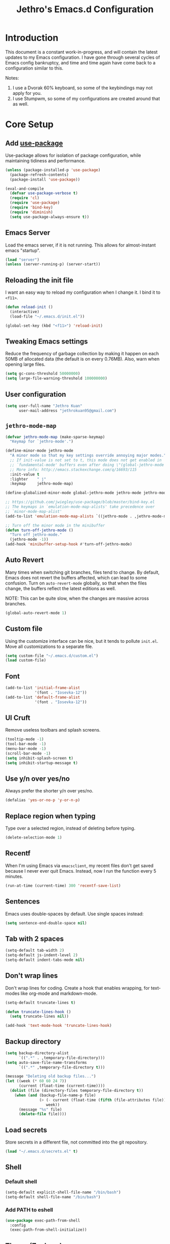 #+TITLE: Jethro's Emacs.d Configuration
* Introduction
This document is a constant work-in-progress, and will contain the
latest updates to my Emacs configuration. I have gone through several
cycles of Emacs config bankruptcy, and time and time again have come
back to a configuration similar to this.

Notes:
1. I use a Dvorak 60% keyboard, so some of the keybindings may not
   apply for you.
2. I use Stumpwm, so some of my configurations are created around that
   as well.

* Core Setup
** Add [[https://github.com/jwiegley/use-package/issues/70][use-package]]
Use-package allows for isolation of package configuration, while
maintaining tidiness and performance.

#+BEGIN_SRC emacs-lisp :tangle yes
(unless (package-installed-p 'use-package)
  (package-refresh-contents)
  (package-install 'use-package))

(eval-and-compile
  (defvar use-package-verbose t) 
  (require 'cl)
  (require 'use-package)
  (require 'bind-key)
  (require 'diminish)
  (setq use-package-always-ensure t))
#+END_SRC
** Emacs Server
Load the emacs server, if it is not running. This allows for
almost-instant emacs "startup".

 #+BEGIN_SRC emacs-lisp :tangle no
   (load "server")
   (unless (server-running-p) (server-start))
 #+END_SRC
** Reloading the init file
I want an easy way to reload my configuration when I change it. I bind
it to =<f11>=.

#+BEGIN_SRC emacs-lisp :tangle yes
  (defun reload-init ()
    (interactive)
    (load-file "~/.emacs.d/init.el"))

  (global-set-key (kbd "<f11>") 'reload-init)
#+END_SRC

** Tweaking Emacs settings
Reduce the frequency of garbage collection by making it happen on each
50MB of allocated data (the default is on every 0.76MB). Also, warn
when opening large files.
#+BEGIN_SRC emacs-lisp :tangle yes
  (setq gc-cons-threshold 50000000)
  (setq large-file-warning-threshold 100000000)
#+END_SRC
** User configuration
   #+begin_src emacs-lisp :tangle yes
(setq user-full-name "Jethro Kuan"
      user-mail-address "jethrokuan95@gmail.com")
   #+end_src
** =jethro-mode-map=
#+BEGIN_SRC emacs-lisp :tangle yes
  (defvar jethro-mode-map (make-sparse-keymap)
    "Keymap for `jethro-mode'.")

  (define-minor-mode jethro-mode
    "A minor mode so that my key settings override annoying major modes."
    ;; If init-value is not set to t, this mode does not get enabled in
    ;; `fundamental-mode' buffers even after doing \"(global-jethro-mode 1)\".
    ;; More info: http://emacs.stackexchange.com/q/16693/115
    :init-value t
    :lighter    " j"
    :keymap     jethro-mode-map)

  (define-globalized-minor-mode global-jethro-mode jethro-mode jethro-mode)

  ;; https://github.com/jwiegley/use-package/blob/master/bind-key.el
  ;; The keymaps in `emulation-mode-map-alists' take precedence over
  ;; `minor-mode-map-alist'
  (add-to-list 'emulation-mode-map-alists `((jethro-mode . ,jethro-mode-map)))

  ;; Turn off the minor mode in the minibuffer
  (defun turn-off-jethro-mode ()
    "Turn off jethro-mode."
    (jethro-mode -1))
  (add-hook 'minibuffer-setup-hook #'turn-off-jethro-mode)

#+END_SRC
** Auto Revert
Many times when switching git branches, files tend to change. By
default, Emacs does not revert the buffers affected, which can lead to
some confusion. Turn on =auto-revert-mode= globally, so that when the
files change, the buffers reflect the latest editions as well.

NOTE: This can be quite slow, when the changes are massive across branches.
#+BEGIN_SRC emacs-lisp :tangle yes
  (global-auto-revert-mode 1)
#+END_SRC

** Custom file
Using the customize interface can be nice, but it tends to pollute
=init.el=. Move all customizations to a separate file.

#+BEGIN_SRC emacs-lisp :tangle yes
  (setq custom-file "~/.emacs.d/custom.el")
  (load custom-file)
#+END_SRC
** Font
#+BEGIN_SRC emacs-lisp :tangle yes
  (add-to-list 'initial-frame-alist
               '(font . "Iosevka-12"))
  (add-to-list 'default-frame-alist
               '(font . "Iosevka-12"))
#+END_SRC

** UI Cruft
Remove useless toolbars and splash screens.

#+begin_src emacs-lisp :tangle yes
  (tooltip-mode -1)
  (tool-bar-mode -1)
  (menu-bar-mode -1)
  (scroll-bar-mode -1)
  (setq inhibit-splash-screen t)
  (setq inhibit-startup-message t)
#+end_src

** Use y/n over yes/no
Always prefer the shorter y/n over yes/no.

#+BEGIN_SRC emacs-lisp :tangle yes
  (defalias 'yes-or-no-p 'y-or-n-p)
#+END_SRC

** Replace region when typing
Type over a selected region, instead of deleting before typing.

#+BEGIN_SRC emacs-lisp :tangle yes
(delete-selection-mode 1)
#+end_src

** Recentf
When I'm using Emacs via =emacsclient=, my recent files don't get
saved because I never ever quit Emacs. Instead, now I run the function
every 5 minutes.

#+BEGIN_SRC emacs-lisp :tangle yes
  (run-at-time (current-time) 300 'recentf-save-list)
#+END_SRC

** Sentences
Emacs uses double-spaces by default. Use single spaces instead:

#+begin_src emacs-lisp :tangle yes
(setq sentence-end-double-space nil)
#+end_src

** Tab with 2 spaces
#+begin_src emacs-lisp :tangle yes
  (setq-default tab-width 2)
  (setq-default js-indent-level 2)
  (setq-default indent-tabs-mode nil)
#+end_src

** Don't wrap lines
Don't wrap lines for coding. Create a hook that enables wrapping, for
text-modes like org-mode and markdown-mode.

#+begin_src emacs-lisp :tangle yes
  (setq-default truncate-lines t)

  (defun truncate-lines-hook ()
    (setq truncate-lines nil))

  (add-hook 'text-mode-hook 'truncate-lines-hook)
#+end_src

** Backup directory
#+begin_src emacs-lisp :tangle yes
  (setq backup-directory-alist
        `((".*" . ,temporary-file-directory)))
  (setq auto-save-file-name-transforms
        `((".*" ,temporary-file-directory t)))
#+end_src

#+begin_src emacs-lisp :tangle no
(message "Deleting old backup files...")
(let ((week (* 60 60 24 7))
      (current (float-time (current-time))))
  (dolist (file (directory-files temporary-file-directory t))
    (when (and (backup-file-name-p file)
               (> (- current (float-time (fifth (file-attributes file))))
                  week))
      (message "%s" file)
      (delete-file file))))
#+end_src
** Load secrets
Store secrets in a different file, not committed into the git
repository.

#+begin_src emacs-lisp :tangle yes
(load "~/.emacs.d/secrets.el" t)
#+end_src
** Shell
*** Default shell
#+begin_src emacs-lisp :tangle yes
  (setq-default explicit-shell-file-name "/bin/bash")
  (setq-default shell-file-name "/bin/bash")
#+end_src
*** Add PATH to eshell
#+begin_src emacs-lisp :tangle yes
   (use-package exec-path-from-shell 
     :config
     (exec-path-from-shell-initialize))
#+end_src
** Theme (Zenburn)
#+BEGIN_SRC emacs-lisp :tangle yes
  (use-package zenburn-theme
      :init
      (load-theme 'zenburn t))
#+END_SRC
** Keybindings
*** Nuke all buffers with =C-c !=
#+begin_src emacs-lisp :tangle yes
  (defun jethro/nuke-all-buffers ()
    (interactive)
    (mapcar 'kill-buffer (buffer-list))
    (delete-other-windows))

  (bind-key "C-c !" 'jethro/nuke-all-buffers jethro-mode-map)
#+end_src
*** eshell with =C-x m=
#+begin_src emacs-lisp :tangle yes
  (bind-key "C-x m" 'eshell jethro-mode-map)
#+end_src
*** compile with =<f9>=
#+begin_src emacs-lisp :tangle yes
  (defun jethro/compile () 
    (interactive)
    (setq-local compilation-read-command nil)
    (call-interactively 'compile))

  (bind-key "<f9>" 'jethro/compile jethro-mode-map)
#+end_src
** Hydra
#+begin_src emacs-lisp :tangle yes
  (use-package hydra)
#+end_src
** Ivy
I've recently switched over from =helm= to =ivy=. Ivy is simpler, and
easier to extend.
*** flx
Flx is required for fuzzy-matching.
#+begin_src emacs-lisp :tangle yes
  (use-package flx)
#+end_src
*** Fuzzy Isearch
#+BEGIN_SRC emacs-lisp :tangle yes
  (use-package flx-isearch
    :bind (:map jethro-mode-map
                ("C-M-s" . flx-isearch-forward)
                ("C-M-r" . flx-isearch-backward)))
#+END_SRC
*** Counsel
Counsel contains ivy enhancements for commonly-used functions.
#+begin_src emacs-lisp :tangle yes
  (use-package counsel
    :diminish ivy-mode
    :bind
    (:map jethro-mode-map
          ("C-c C-r" . ivy-resume)
          ("M-a" . counsel-M-x)
          ("C-c i" . counsel-imenu)
          ("C-x C-f" . counsel-find-file)
          ("C-x j" . counsel-dired-jump)
          ("C-x l" . counsel-locate)
          ("C-c j" . counsel-git)
          ("C-c s" . counsel-projectile-rg)
          ("C-c f" . counsel-recentf)
          ("M-y" . counsel-yank-pop))
    :bind ((:map help-map
                 ("f" . counsel-describe-function)
                 ("v" . counsel-describe-variable)
                 ("l" . counsel-info-lookup-symbol))
           (:map ivy-minibuffer-map
                 ("C-d" . ivy-dired)
                 ("C-o" . ivy-occur))
           (:map read-expression-map
                 ("C-r" . counsel-expression-history))
           (:map ivy-minibuffer-map
                 ("<return>" . ivy-alt-done)
                 ("M-<return>" . ivy-immediate-done)))
    :init
    (add-hook 'after-init-hook (lambda () (ivy-mode 1)))
    :config
    (defun ivy-dired ()
      (interactive)
      (if ivy--directory
          (ivy-quit-and-run
           (dired ivy--directory)
           (when (re-search-forward
                  (regexp-quote
                   (substring ivy--current 0 -1)) nil t)
             (goto-char (match-beginning 0))))
        (user-error
         "Not completing files currently"))) 
    (setq counsel-find-file-at-point t)
    (setq ivy-use-virtual-buffers t)
    (setq ivy-display-style 'fancy)
    (setq ivy-initial-inputs-alist nil)
    (setq ivy-re-builders-alist
          '((ivy-switch-buffer . ivy--regex-plus)
            (swiper . ivy--regex-plus)
            (t . ivy--regex-fuzzy))) 
    (ivy-set-actions
     t
     '(("I" insert "insert"))))
   #+end_src
* Visual Enhancements
** Whitespace-mode
#+begin_src emacs-lisp :tangle yes
  (require 'whitespace)
  (setq whitespace-line-column 80) ;; limit line length
  (setq whitespace-style '(face lines-tail))

  (add-hook 'prog-mode-hook 'whitespace-mode)
#+end_src
** Page-break-lines
#+begin_src emacs-lisp :tangle yes
(use-package page-break-lines)
#+end_src
** Smart-mode-line
#+begin_src emacs-lisp :tangle yes
  (use-package smart-mode-line
    :init
    (add-hook 'after-init-hook 'sml/setup)
    :config 
    (setq sml/theme 'respectful)
    (setq sml/name-width 30)
    (setq sml/shorten-directory t)
    (setq sml/shorten-modes t)
    (setq sml/mode-width 'full)
    (setq sml/replacer-regexp-list
                   '(("^~/.org/" ":O:")
                     ("^~/\\.emacs\\.d/" ":ED")))
    (setq rm-blacklist
                   (format "^ \\(%s\\)$"
                           (mapconcat #'identity
                                      '("FlyC.*"
                                        "Projectile.*"
                                        "GitGutter"
                                        "ivy"
                                        "company"
                                        ""
                                        "doom"
                                        ","
                                        "ElDoc")
                                      "\\|"))))
#+end_src
*** Showing time
#+begin_src emacs-lisp :tangle yes
  (display-time-mode 1)
  (eval-after-load "display-time-mode"
    (setq display-time-24hr-format t))
#+end_src
** Zooming
   #+begin_src emacs-lisp :tangle yes
     (defhydra jethro/hydra-zoom ()
       "zoom"
       ("i" text-scale-increase "in")
       ("o" text-scale-decrease "out"))

     (bind-key "C-c h z" 'jethro/hydra-zoom/body jethro-mode-map)
   #+end_src
** beacon
Beacon makes sure you don't lose track of your cursor when jumping around a buffer.

#+begin_src emacs-lisp :tangle yes
  (use-package beacon
    :diminish beacon-mode
    :init
    (add-hook 'after-init-hook 'beacon-mode)
    :config 
    (setq beacon-push-mark 10))
#+end_src
** Show Matching parenthesis
Always show matching parenthesis.
#+begin_src emacs-lisp :tangle yes
(show-paren-mode 1)
(setq show-paren-delay 0)
#+end_src
** golden-ratio
Give the working window more screen estate.

#+begin_src emacs-lisp :tangle yes
  (use-package golden-ratio
    :diminish golden-ratio-mode
    :init
    (add-hook 'after-init-hook 'golden-ratio-mode))
#+end_src
** volatile-highlights
Highlights recently copied/pasted text.
#+begin_src emacs-lisp :tangle yes
     (use-package volatile-highlights
       :diminish volatile-highlights-mode
       :init
       (add-hook 'after-init-hook 'volatile-highlights-mode))
#+end_src
** add-log
#+BEGIN_SRC emacs-lisp :tangle yes
  (use-package add-log
    :commands (jethro/add-change-log-entry-other-window-and-return)
    :config
    (progn
      (defun jethro/add-change-log-entry-other-window-and-return ()
        "Call `add-change-log-entry-other-window' and return to the previous window."
        (interactive)
        (add-change-log-entry-other-window)
        (select-window (previous-window)))))
#+END_SRC
** diff-hl
#+BEGIN_SRC emacs-lisp :tangle yes
  (use-package diff-hl
    :bind (:map jethro-mode-map 
                ("C-c h v" . jethro/hydra-diff-hl/body))
    :init 
    (defconst jethro/diff-hl-mode-hooks '(emacs-lisp-mode-hook
                                          conf-space-mode-hook ;.tmux.conf
                                          markdown-mode-hook
                                          css-mode-hook
                                          web-mode-hook
                                          sh-mode-hook
                                          python-mode-hook
                                          yaml-mode-hook ;tmuxp yaml configs
                                          c-mode-hook)
      "List of hooks of major modes in which diff-hl-mode should be enabled.")

    (dolist (hook jethro/diff-hl-mode-hooks)
      (add-hook hook #'diff-hl-mode))

    (defhydra jethro/hydra-diff-hl (:color red)
      "diff-hl"
      ("=" diff-hl-diff-goto-hunk "goto hunk")
      ("<RET>" diff-hl-diff-goto-hunk "goto hunk")
      ("u" diff-hl-revert-hunk "revert hunk")
      ("[" diff-hl-previous-hunk "prev hunk")
      ("p" diff-hl-previous-hunk "prev hunk")
      ("]" diff-hl-next-hunk "next hunk")
      ("n" diff-hl-next-hunk "next hunk")
      ("a" jethro/add-change-log-entry-other-window-and-return "add change log entry")
      ("q" nil "cancel"))

    (add-hook 'dired-mode-hook #'diff-hl-dired-mode))
#+END_SRC
* Moving Around
** guru-mode
#+BEGIN_SRC emacs-lisp :tangle yes
  (use-package guru-mode
    :diminish guru-mode
    :init
    (add-hook 'after-init-hook 'guru-global-mode))
#+END_SRC
** keychord
#+BEGIN_SRC emacs-lisp :tangle yes
  (defun switch-to-previous-buffer ()
    (interactive)
    (switch-to-buffer (other-buffer (current-buffer) 1)))

  (use-package key-chord
    :diminish key-chord-mode
    :config
    (key-chord-mode 1)
    (key-chord-define-global ";q" 'avy-goto-char-timer)
    (key-chord-define-global "jk" 'other-window)
    (key-chord-define-global "qj" 'switch-to-previous-buffer)
    (key-chord-define-global "zv" 'ibuffer))
#+END_SRC
** Crux
#+begin_src emacs-lisp :tangle yes
  (use-package crux 
    :bind (:map jethro-mode-map
                ("C-c o" . crux-open-with)
                ("C-c n" . crux-cleanup-buffer-or-region)
                ("C-c D" . crux-delete-file-and-buffer)
                ("C-a" . crux-move-beginning-of-line)
                ("M-o" . crux-smart-open-line)
                ("C-c r" . crux-rename-file-and-buffer)
                ("M-d" . crux-duplicate-current-line-or-region)
                ("M-D" . crux-duplicate-and-comment-current-line-or-region)
                ("s-o" . crux-smart-open-line-above)))

#+end_src
** Anzu
#+BEGIN_SRC emacs-lisp :tangle yes
  (use-package anzu
    :diminish anzu-mode
    :init
    (add-hook 'after-init-hook 'global-anzu-mode)
    :config
    (define-key isearch-mode-map [remap isearch-query-replace]  #'anzu-isearch-query-replace)
    (define-key isearch-mode-map [remap isearch-query-replace-regexp] #'anzu-isearch-query-replace-regexp))
#+END_SRC
** avy
Use avy to move between visible text.
#+begin_src emacs-lisp :tangle yes
  (use-package avy
    :bind
    (:map jethro-mode-map
          ("C-'" . avy-goto-char)
          ("C-," . avy-goto-char-2))
    :config
    (setq avy-keys '(?h ?t ?n ?s)))
#+end_src
** dumb-jump
Use it to jump to function definitions. Requires no external depedencies.
#+begin_src emacs-lisp :tangle no
  (use-package dumb-jump
    :diminish dumb-jump-mode
    :bind (:map jethro-mode-map
                ("C-M-g" . dumb-jump-go)
                ("C-M-p" . dumb-jump-back)
                ("C-M-q" . dumb-jump-quick-look)))
#+end_src
** Window switching
#+begin_src emacs-lisp :tangle yes
  (use-package windmove 
    :config
    ;; use command key on Mac
    (windmove-default-keybindings 'super)
    ;; wrap around at edges
    (setq windmove-wrap-around t))
#+end_src
** ace-window (disabled)
   Ace-window makes it easier to move between windows.
   #+begin_src emacs-lisp :tangle no
  (use-package ace-window
    :bind ("M-'" . ace-window)
    :config
    (setq aw-keys '(?h ?t ?n ?s)))
   #+end_src
** dired
*** Requiring =dired=
#+BEGIN_SRC emacs-lisp :tangle yes
  (require 'dired)
#+END_SRC
*** Dired for Mac OSX
#+BEGIN_SRC emacs-lisp :tangle yes
  (let ((gls "/usr/local/bin/gls"))
    (if (file-exists-p gls) (setq insert-directory-program gls)))
#+END_SRC
*** trash files instead of deleting them
    #+BEGIN_SRC emacs-lisp :tangle yes
  (setq delete-by-moving-to-trash t)
    #+END_SRC
*** find-dired
    #+BEGIN_SRC emacs-lisp :tangle yes
  (require 'find-dired)
  (setq find-ls-option '("-print0 | xargs -0 ls -ld" . "-ld"))
    #+END_SRC
*** Hide details
    Hide details and only show file and folder names.
    #+begin_src emacs-lisp :tangle no
  (defun jethro/dired-mode-setup-hook ()
    "hook for dired-mode"
    (dired-hide-details-mode 1))

  (add-hook 'dired-mode-hook 'jethro/dired-mode-setup-hook)
    #+end_src
*** Sort directories first
    #+begin_src emacs-lisp :tangle yes
(setq dired-listing-switches "-aBhl  --group-directories-first")
    #+end_src
*** Recursive Copying and Deleting
    #+begin_src emacs-lisp :tangle yes
  (setq dired-recursive-copies (quote always))
  (setq dired-recursive-deletes (quote top))
    #+end_src
*** dired-jump from file
    #+begin_src emacs-lisp :tangle yes
  (require 'dired-x)
    #+end_src
*** allow editing of permissions
    #+BEGIN_SRC emacs-lisp :tangle yes
      (use-package wdired
        :config
        (setq wdired-allow-to-change-permissions t))
    #+END_SRC
*** dired-k
    #+BEGIN_SRC emacs-lisp :tangle yes
  (use-package dired-k
    :config
    (define-key dired-mode-map (kbd "K") 'dired-k)
    (setq dired-k-style 'git))
    #+END_SRC
*** dired-narrow
    #+BEGIN_SRC emacs-lisp :tangle yes
  (use-package dired-narrow
    :bind (:map dired-mode-map
                ("N" . dired-narrow-fuzzy)))
    #+END_SRC
*** dired-ranger
    #+BEGIN_SRC emacs-lisp :tangle yes
  (use-package dired-ranger
    :bind (:map dired-mode-map
                ("C" . dired-ranger-copy)
                ("P" . dired-ranger-paste)
                ("M" . dired-ranger-move)))
    #+END_SRC
** hydra window movements
#+BEGIN_SRC emacs-lisp :tangle yes
  (defhydra jethro/window-movement ()
    ("h" windmove-left)
    ("s" windmove-right)
    ("t" windmove-down)
    ("n" windmove-up)
    ("y" other-window "other") 
    ("f" find-file "file")
    ("F" find-file-other-window "other file")
    ("v" (progn (split-window-right) (windmove-right)))
    ("o" delete-other-windows :color blue)
    ("d" delete-window "delete")
    ("q" nil))

  (key-chord-define-global "-s" 'jethro/window-movement/body)
#+END_SRC
** ibuffer
#+BEGIN_SRC emacs-lisp :tangle yes
  (use-package ibuffer
    :bind (:map jethro-mode-map
                ([remap list-buffers] . ibuffer))
    :config 
    (setq ibuffer-default-sorting-mode 'major-mode)
    (setq ibuffer-expert t)
    (use-package ibuffer-projectile
      :config
      (progn
        (defun jethro/ibuffer-customization ()
          "My customization for `ibuffer'."
          ;; ibuffer-projectile setup
          (ibuffer-projectile-set-filter-groups)
          (unless (eq ibuffer-sorting-mode 'alphabetic)
            (ibuffer-do-sort-by-alphabetic) ; first do alphabetic sort
            (ibuffer-do-sort-by-major-mode))))) ; then do major-mode sort

    ;; ibuffer-projectile setup
    (add-hook 'ibuffer-hook #'jethro/ibuffer-customization))
#+END_SRC
** shackle
#+BEGIN_SRC emacs-lisp :tangle yes
  (use-package shackle
    :diminish shackle-mode
    :if (not (bound-and-true-p disable-pkg-shackle))
    :config
    (shackle-mode 1) 
    (setq shackle-rules 
          '((compilation-mode :select nil)
            ("*undo-tree*" :size 0.25 :align right)
            ("*eshell*" :select t :size 0.3 :align t)
            ("*Shell Command Output*" :select nil)
            ("\\*Async Shell.*\\*" :regexp t :ignore t)
            (occur-mode :select nil :align t)
            ("*Help*" :select t :inhibit-window-quit t :other t)
            ("*Completions*" :size 0.3 :align t)
            ("*Messages*" :select nil :inhibit-window-quit t :other t)
            ("\\*[Wo]*Man.*\\*" :regexp t :select t :inhibit-window-quit t :other t) 
            ("*Calendar*" :select t :size 0.3 :align below)
            ("*info*" :select t :inhibit-window-quit t :same t)
            (magit-status-mode :select t :inhibit-window-quit t :same t)
            (magit-log-mode :select t :inhibit-window-quit t :same t))))
#+END_SRC
** go to matching parentheses
#+BEGIN_SRC emacs-lisp :tangle yes
  (defun goto-match-paren (arg)
    "Go to the matching parenthesis if on parenthesis, otherwise insert %.
  vi style of % jumping to matching brace."
    (interactive "p")
    (cond ((looking-at "\\s\(") (forward-list 1) (backward-char 1))
          ((looking-at "\\s\)") (forward-char 1) (backward-list 1))
          (t (self-insert-command (or arg 1)))))

  (bind-key "C-%" 'goto-match-paren jethro-mode-map)
#+END_SRC
* Editing Text
** easy-kill
#+BEGIN_SRC emacs-lisp :tangle yes
  (use-package easy-kill
    :config
    (global-set-key [remap kill-ring-save] 'easy-kill))
#+END_SRC
** visual-regexp
#+begin_src emacs-lisp :tangle yes
  (use-package visual-regexp
    :bind (:map jethro-mode-map
                ("C-M-%" . vr/query-replace)
                ("C-c m" . vr/mc-mark)))
#+end_src
** Align Regexp
#+BEGIN_SRC emacs-lisp :tangle yes
  (defun jethro/align-repeat (start end regexp &optional justify-right after)
    "Repeat alignment with respect to the given regular expression.
  If JUSTIFY-RIGHT is non nil justify to the right instead of the
  left. If AFTER is non-nil, add whitespace to the left instead of
  the right."
    (interactive "r\nsAlign regexp: ")
    (let* ((ws-regexp (if (string-empty-p regexp)
                          "\\(\\s-+\\)"
                        "\\(\\s-*\\)"))
           (complete-regexp (if after
                                (concat regexp ws-regexp)
                              (concat ws-regexp regexp)))
           (group (if justify-right -1 1)))
      (message "%S" complete-regexp)
      (align-regexp start end complete-regexp group 1 t)))

  ;; Modified answer from http://emacs.stackexchange.com/questions/47/align-vertical-columns-of-numbers-on-the-decimal-point
  (defun jethro/align-repeat-decimal (start end)
    "Align a table of numbers on decimal points and dollar signs (both optional)"
    (interactive "r")
    (require 'align)
    (align-region start end nil
                  '((nil (regexp . "\\([\t ]*\\)\\$?\\([\t ]+[0-9]+\\)\\.?")
                         (repeat . t)
                         (group 1 2)
                         (spacing 1 1)
                         (justify nil t)))
                  nil))

  (defmacro jethro/create-align-repeat-x (name regexp &optional justify-right default-after)
    (let ((new-func (intern (concat "jethro/align-repeat-" name))))
      `(defun ,new-func (start end switch)
         (interactive "r\nP")
         (let ((after (not (eq (if switch t nil) (if ,default-after t nil)))))
           (jethro/align-repeat start end ,regexp ,justify-right after)))))

  (jethro/create-align-repeat-x "comma" "," nil t)
  (jethro/create-align-repeat-x "semicolon" ";" nil t)
  (jethro/create-align-repeat-x "colon" ":" nil t)
  (jethro/create-align-repeat-x "equal" "=")
  (jethro/create-align-repeat-x "math-oper" "[+\\-*/]")
  (jethro/create-align-repeat-x "ampersand" "&")
  (jethro/create-align-repeat-x "bar" "|")
  (jethro/create-align-repeat-x "left-paren" "(")
  (jethro/create-align-repeat-x "right-paren" ")" t)
  (jethro/create-align-repeat-x "backslash" "\\\\")

  (defvar align-regexp-map nil "keymap for `align-regexp'")

  (setq align-regexp-map (make-sparse-keymap))
  (define-key align-regexp-map (kbd "&") 'jethro/align-repeat-ampersand)
  (define-key align-regexp-map (kbd "(") 'jethro/align-repeat-left-paren)
  (define-key align-regexp-map (kbd ")") 'jethro/align-repeat-right-paren)
  (define-key align-regexp-map (kbd ",") 'jethro/align-repeat-comma)
  (define-key align-regexp-map (kbd ".") 'jethro/align-repeat-decimal)
  (define-key align-regexp-map (kbd ":") 'jethro/align-repeat-colon)
  (define-key align-regexp-map (kbd ";") 'jethro/align-repeat-semicolon)
  (define-key align-regexp-map (kbd "=") 'jethro/align-repeat-equal)
  (define-key align-regexp-map (kbd "\\") 'jethro/align-repeat-backslash)
  (define-key align-regexp-map (kbd "a") 'align)
  (define-key align-regexp-map (kbd "c") 'align-current)
  (define-key align-regexp-map (kbd "m") 'jethro/align-repeat-math-oper)
  (define-key align-regexp-map (kbd "r") 'jethro/align-repeat)
  (define-key align-regexp-map (kbd "|") 'jethro/align-repeat-bar)

  (bind-key "C-x a" 'align-regexp-map jethro-mode-map)
#+END_SRC
** Fancy Narrow
#+BEGIN_SRC emacs-lisp :tangle yes
  (use-package fancy-narrow
    :init
    (add-hook 'after-init-hook 'fancy-narrow-mode))
#+END_SRC
** aggressive-indent
   Keep your text indented at all times. Remember to turn this off for indentation-dependent languages like Python and Haml.
   #+begin_src emacs-lisp :tangle yes
(use-package aggressive-indent
  :diminish aggressive-indent-mode
  :config (add-hook 'prog-mode-hook 'aggressive-indent-mode))
   #+end_src
** multiple-cursors
   A port of Sublime Text's multiple-cursors functionality.
   #+begin_src emacs-lisp :tangle yes
     (use-package multiple-cursors
       :bind (:map jethro-mode-map
                   ("C-M-c" . mc/edit-lines)
                   ("C->" . mc/mark-next-like-this)
                   ("C-<" . mc/mark-previous-like-this)
                   ("C-c C-<" . mc/mark-all-like-this)))
   #+end_src
** expand-region
   Use this often, and in combination with multiple-cursors.
   #+begin_src emacs-lisp :tangle yes
     (use-package expand-region
       :bind (:map jethro-mode-map
                   ("C-=" . er/expand-region)))
   #+end_src
** iedit
   #+BEGIN_SRC emacs-lisp :tangle yes
(use-package iedit)
   #+END_SRC
** smartparens
   #+begin_src emacs-lisp :tangle yes
     (use-package smartparens
       :bind
       (:map smartparens-mode-map
             ("C-M-f" . sp-forward-sexp)
             ("C-M-b" . sp-backward-sexp)
             ("C-M-u" . sp-backward-up-sexp)
             ("C-M-d" . sp-down-sexp)
             ("C-M-p" . sp-backward-down-sexp)
             ("C-M-n" . sp-up-sexp)
             ("M-s" . sp-splice-sexp)
             ("M-<up>" . sp-splice-sexp-killing-backward)
             ("M-<down>" . sp-splice-sexp-killing-forward)
             ("M-r" . sp-splice-sexp-killing-around)
             ("C-)" . sp-forward-slurp-sexp)
             ("C-<right>" . sp-forward-slurp-sexp)
             ("C-}" . sp-forward-barf-sexp)
             ("C-<left>" . sp-forward-barf-sexp)
             ("C-(" . sp-backward-slurp-sexp)
             ("C-M-<left>" . sp-backward-slurp-sexp)
             ("C-{" . sp-backward-barf-sexp)
             ("C-M-<right>" . sp-backward-barf-sexp)
             ("M-S" . sp-split-sexp))
       :init
       (add-hook 'lisp-mode-hook 'turn-on-smartparens-strict-mode)
       (add-hook 'emacs-lisp-mode-hook 'turn-on-smartparens-strict-mode)
       (add-hook 'clojure-mode-hook 'turn-on-smartparens-strict-mode)
       (add-hook 'js2-mode-hook 'turn-on-smartparens-strict-mode)
       :config
       (require 'smartparens-config)

       ;; Org-mode config

       (sp-with-modes 'org-mode
         (sp-local-pair "'" nil :unless '(sp-point-after-word-p))
         (sp-local-pair "*" "*" :actions '(insert wrap) :unless '(sp-point-after-word-p sp-point-at-bol-p) :wrap "C-*" :skip-match 'sp--org-skip-asterisk)
         (sp-local-pair "_" "_" :unless '(sp-point-after-word-p))
         (sp-local-pair "/" "/" :unless '(sp-point-after-word-p) :post-handlers '(("[d1]" "SPC")))
         (sp-local-pair "~" "~" :unless '(sp-point-after-word-p) :post-handlers '(("[d1]" "SPC")))
         (sp-local-pair "=" "=" :unless '(sp-point-after-word-p) :post-handlers '(("[d1]" "SPC")))
         (sp-local-pair "«" "»"))

       (defun sp--org-skip-asterisk (ms mb me)
         (or (and (= (line-beginning-position) mb)
                  (eq 32 (char-after (1+ mb))))
             (and (= (1+ (line-beginning-position)) me)
                  (eq 32 (char-after me))))))
   #+end_src
** zap-up-to-char
   #+begin_src emacs-lisp :tangle yes
     (autoload 'zap-up-to-char "misc"
       "Kill up to, but not including ARGth occurrence of CHAR.

       \(fn arg char)"
       'interactive)

     (bind-key "M-z" 'zap-up-to-char jethro-mode-map)
   #+end_src
** move-text
   #+begin_src emacs-lisp :tangle yes
     (use-package move-text
       :bind (:map jethro-mode-map
                   ("M-<up>" . move-text-up)
                   ("M-<down>" . move-text-down)))
   #+end_src
** Linting with Flycheck
   #+begin_src emacs-lisp :tangle yes
     (use-package flycheck
       :bind (:map jethro-mode-map
                   ("C-c h f" . jethro/hydra-flycheck/body))
       :init
       (add-hook 'prog-mode-hook 'global-flycheck-mode)
       :config
       (setq-default flycheck-disabled-checkers
                     (append flycheck-disabled-checkers
                             '(javascript-jshint)))
       (defhydra jethro/hydra-flycheck
         (:pre (progn (setq hydra-lv t) (flycheck-list-errors))
               :post (progn (setq hydra-lv nil) (quit-windows-on "*Flycheck errors*"))
               :hint nil)
         "Errors"
         ("f"  flycheck-error-list-set-filter                            "Filter")
         ("n"  flycheck-next-error                                       "Next")
         ("p"  flycheck-previous-error                                   "Previous")
         ("<" flycheck-first-error                                      "First")
         (">"  (progn (goto-char (point-max)) (flycheck-previous-error)) "Last")
         ("q"  nil))
       (use-package flycheck-pos-tip
         :init
         (add-hook 'flycheck-mode-hook 'flycheck-pos-tip-mode))
       (use-package flycheck-color-mode-line
         :init
         (add-hook 'flycheck-mode-hook 'flycheck-color-mode-line-mode)))
   #+end_src
** Templating with Yasnippet
   #+begin_src emacs-lisp :tangle yes
  (use-package yasnippet
    :diminish yas-global-mode yas-minor-mode
    :init (add-hook 'after-init-hook 'yas-global-mode)
    :config (setq yas-snippet-dirs '("~/.emacs.d/snippets/")))
   #+end_src
** Autocompletions with Company
   #+begin_src emacs-lisp :tangle yes
     (use-package company
       :diminish company-mode
       :bind (:map company-active-map
                   ("M-n" . nil)
                   ("M-p" . nil)
                   ("C-n" . company-select-next)
                   ("C-p" . company-select-previous))
       :init
       (add-hook 'after-init-hook 'global-company-mode)
       :config
       (require 'company-dabbrev)
       (require 'company-dabbrev-code)
       (setq company-dabbrev-ignore-case nil
             company-dabbrev-code-ignore-case nil
             company-dabbrev-downcase nil
             company-idle-delay 0
             company-begin-commands '(self-insert-command)
             company-transformers '(company-sort-by-occurrence))
       (use-package company-quickhelp
         :config (company-quickhelp-mode 1)))
   #+end_src
** Spellcheck with Flyspell
   #+begin_src emacs-lisp :tangle yes
     (use-package flyspell 
       :ensure f 
       :diminish flyspell-mode
       :init
       (setenv "DICTIONARY" "en_GB")
       :config   
       (add-hook 'text-mode-hook 'flyspell-mode))
   #+end_src
** Auto-fill-mode
#+BEGIN_SRC emacs-lisp :tangle yes
  (add-hook 'text-mode-hook 'auto-fill-mode)
#+END_SRC
** Conveniences
*** Fill and unfill paragraphs
Stolen from http://endlessparentheses.com/fill-and-unfill-paragraphs-with-a-single-key.html.
#+BEGIN_SRC emacs-lisp :tangle yes
  (defun endless/fill-or-unfill ()
    "Like `fill-paragraph', but unfill if used twice."
    (interactive)
    (let ((fill-column
           (if (eq last-command 'endless/fill-or-unfill)
               (progn (setq this-command nil)
                      (point-max))
             fill-column)))
      (call-interactively #'fill-paragraph)))

  (global-set-key [remap fill-paragraph]
                  #'endless/fill-or-unfill)
#+END_SRC
* Environment
** Direnv
#+BEGIN_SRC emacs-lisp :tangle yes
  (use-package direnv
    :config
    (direnv-mode)
    (setq direnv-always-show-summary t))
#+END_SRC
* Languages
** Common Lisp
#+BEGIN_SRC emacs-lisp :tangle yes
  (use-package slime
    :config
    (setq inferior-lisp-program "sbcl")
    (setq slime-contribs '(slime-fancy))
    (use-package slime-company
      :config
      (slime-setup '(slime-company))))
#+END_SRC
** Emacs Lisp
#+begin_src emacs-lisp :tangle yes
  (bind-key "C-c C-k" 'eval-buffer emacs-lisp-mode-map)
#+end_src
** Nix
#+BEGIN_SRC emacs-lisp :tangle yes
  (use-package nix-mode
    :config
    (add-hook 'nix-mode-hook (lambda ()
                               (aggressive-indent-mode -1)))
    (use-package company-nixos-options
      :config
      (add-to-list 'company-backends 'company-nixos-options)))
#+END_SRC
** Go
   #+begin_src emacs-lisp :tangle yes
     (use-package go-mode
       :mode ("\\.go\\'" . go-mode)
       :config
       (add-hook 'go-mode-hook 'compilation-auto-quit-window)
       (add-hook 'go-mode-hook (lambda ()
                                 (set (make-local-variable 'company-backends) '(company-go))
                                 (company-mode)))
       (add-hook 'go-mode-hook (lambda ()
                                 (add-hook 'before-save-hook 'gofmt-before-save)
                                 (local-set-key (kbd "M-.") 'godef-jump)))
       (add-hook 'go-mode-hook
                 (lambda ()
                   (unless (file-exists-p "Makefile")
                     (set (make-local-variable 'compile-command)
                          (let ((file (file-name-nondirectory buffer-file-name)))
                            (format "go build %s"
                                    file))))))
       (use-package go-dlv
         :config (require 'go-dlv))
       (use-package golint
         :config
         (add-to-list 'load-path (concat (getenv "GOPATH")  "/src/github.com/golang/lint/misc/emacs"))
         (require 'golint))
       (use-package gorepl-mode
         :config (add-hook 'go-mode-hook #'gorepl-mode))
       (use-package company-go
         :config (add-hook 'go-mode-hook (lambda ()
                                           (set (make-local-variable 'company-backends) '(company-go))
                                           (company-mode)))))
   #+end_src
** C
#+BEGIN_SRC emacs-lisp :tangle no
  (defun jethro/compile-c () 
    (unless (file-exists-p "Makefile")
      (set (make-local-variable 'compile-command)
           (let ((file (file-name-nondirectory buffer-file-name)))
             (format "cc -Wall %s -o %s --std=c99"
                     file
                     (file-name-sans-extension file))))))

  (add-hook 'c-mode-hook jethro/compile-c)
#+END_SRC
** C++
*** C++ compile function
    #+begin_src emacs-lisp :tangle yes
(add-hook 'c++-mode-hook
          (lambda ()
            (unless (file-exists-p "Makefile")
              (set (make-local-variable 'compile-command)
                   (let ((file (file-name-nondirectory buffer-file-name)))
                     (format "g++ -Wall -s -pedantic-errors %s -o %s --std=c++14"
                             file
                             (file-name-sans-extension file)))))))
    #+end_src
** Fish
   #+begin_src emacs-lisp :tangle yes
  (use-package fish-mode
    :mode ("\\.fish\\'" . fish-mode)
    :init (add-hook 'fish-mode-hook
                    (lambda () (aggressive-indent-mode -1))))
   #+end_src
** Rust
   #+begin_src emacs-lisp :tangle yes
(use-package rust-mode
  :mode ("\\.rs\\'" . rust-mode))
   #+end_src
** Python
*** Disabling aggressive-indent-mode
#+BEGIN_SRC emacs-lisp :tangle yes
  (add-hook 'python-mode-hook (lambda () (aggressive-indent-mode -1)))
#+END_SRC
*** Python Path
#+BEGIN_SRC emacs-lisp :tangle yes
  (eval-after-load "python-mode"
    (lambda ()
      (setq python-remove-cwd-from-path t)))
#+END_SRC
*** Sphinx Docs
#+BEGIN_SRC emacs-lisp :tangle yes
  (use-package sphinx-doc
    :init
    (add-hook 'python-mode-hook (lambda ()
                                  (sphinx-doc-mode 1))))
#+END_SRC
*** Anaconda
#+BEGIN_SRC emacs-lisp :tangle yes
  (use-package anaconda-mode
    :init
    (add-hook 'python-mode-hook 'anaconda-mode)
    (add-hook 'python-mode-hook 'anaconda-eldoc-mode))
#+END_SRC
**** Company
#+BEGIN_SRC emacs-lisp :tangle yes
  (use-package company-anaconda
    :config
    (eval-after-load "company"
      '(add-to-list 'company-backends '(company-anaconda))))
#+END_SRC
*** isort
#+BEGIN_SRC emacs-lisp :tangle yes
  (use-package py-isort
    :commands
    (py-isort-buffer py-isort-region))
#+END_SRC
*** yapfify
#+BEGIN_SRC emacs-lisp :tangle yes
  (use-package yapfify)
#+END_SRC
*** pytest
#+BEGIN_SRC emacs-lisp :tangle yes
  (use-package pytest
    :bind (:map python-mode-map
                ("C-c a" . pytest-all)
                ("C-c m" . pytest-module)
                ("C-c ." . pytest-one)
                ("C-c d" . pytest-directory)
                ("C-c p a" . pytest-pdb-all)
                ("C-c p m" . pytest-pdb-module)
                ("C-c p ." . pytest-pdb-one)))
#+END_SRC
*** realgud
#+BEGIN_SRC emacs-lisp :tangle yes
  (use-package realgud)
#+END_SRC
*** Highlight Indent Guides
#+BEGIN_SRC emacs-lisp :tangle yes
  (use-package highlight-indent-guides
    :init
    (add-hook 'python-mode-hook 'highlight-indent-guides-mode)
    :config
    (setq highlight-indent-guides-method 'character))
#+END_SRC
** HTML
*** Web-mode
    #+begin_src emacs-lisp :tangle yes
   (use-package web-mode
     :mode (("\\.html\\'" . web-mode)
            ("\\.html\\.erb\\'" . web-mode)
            ("\\.mustache\\'" . web-mode)
            ("\\.jinja\\'" . web-mode)
            ("\\.njk\\'" . web-mode)
            ("\\.php\\'" . web-mode))
     :config
     (setq web-mode-enable-css-colorization t)
     (setq web-mode-code-indent-offset 2)
     (setq web-mode-markup-indent-offset 2))
    #+end_src
*** Emmet-mode
    #+begin_src emacs-lisp :tangle yes
(use-package emmet-mode
  :diminish emmet-mode
  :config
  (add-hook 'web-mode-hook 'emmet-mode)
  (add-hook 'vue-mode-hook 'emmet-mode))
    #+end_src
** CSS
*** Rainbow-mode
    #+begin_src emacs-lisp :tangle no
   (use-package rainbow-mode
     :diminish rainbow-mode
     :config
     (add-hook 'css-mode-hook 'rainbow-mode)
     (add-hook 'scss-mode-hook 'rainbow-mode))
    #+end_src
*** SCSS-mode
    #+begin_src emacs-lisp :tangle yes
 (use-package scss-mode
   :mode "\\.scss\\'" 
   :config (progn
             (setq scss-compile-at-save nil)))
    #+end_src
** JS
*** JS2-mode
Here I also added =tern-mode=. This requires the tern executable:
#+begin_src bash :tangle no
npm install -g tern
#+end_src

#+begin_src emacs-lisp :tangle yes
  (use-package js2-mode
    :mode ("\\.js\\'" . js2-mode)
    :config
    (use-package tern
      :diminish tern-mode
      :config
      (setq js-switch-indent-offset 2)
      (add-hook 'js2-mode-hook 'tern-mode) 
      (use-package company-tern
        :config
        (add-to-list 'company-backends 'company-tern))))
#+end_src
*** Indium
#+BEGIN_SRC emacs-lisp :tangle yes
  (use-package indium)
#+END_SRC
*** Flycheck
#+begin_src emacs-lisp :tangle yes
  (require 'flycheck)
  (flycheck-add-mode 'javascript-eslint 'js2-mode)
  (flycheck-add-mode 'javascript-eslint 'web-mode)
#+end_src
*** Skewer
    #+begin_src emacs-lisp :tangle yes
  (use-package skewer-mode  
    :bind (:map skewer-mode-map
                ("C-c C-k" . skewer-load-buffer))
    :config
    (add-hook 'js2-mode-hook 'skewer-mode))
    #+end_src
*** js-comint
    #+begin_src emacs-lisp :tangle no
  (use-package js-comint
    :config
    (add-hook 'js2-mode-hook
              (lambda ()
                (local-set-key (kbd "C-x C-e") 'js-send-last-sexp)
                (local-set-key (kbd "C-M-x") 'js-send-last-sexp-and-go)
                (local-set-key (kbd "C-c b") 'js-send-buffer)
                (local-set-key (kbd "C-c C-b") 'js-send-buffer-and-go)
                (local-set-key (kbd "C-c l") 'js-load-file-and-go))))
    #+end_src
*** js-doc
#+BEGIN_SRC emacs-lisp :tangle yes
  (use-package js-doc
    :config
    (setq js-doc-mail-address "jethrokuan95@gmail.com"
          js-doc-author (format "Jethro Kuan <%s>" js-doc-mail-address)
          js-doc-url "http://www.jethrokuan.com/"
          js-doc-license "MIT")
    (add-hook 'js2-mode-hook
              #'(lambda ()
                  (define-key js2-mode-map "\C-ci" 'js-doc-insert-function-doc)
                  (define-key js2-mode-map "@" 'js-doc-insert-tag))))
#+END_SRC
*** JS2-refactor
    #+begin_src emacs-lisp :tangle yes
  (use-package js2-refactor
    :config
    (add-hook 'js2-mode-hook #'js2-refactor-mode)
    (js2r-add-keybindings-with-prefix "C-c C-j"))
    #+end_src
*** Vue-mode
    Additional support for Vue.js projects.

    #+begin_src emacs-lisp :tangle yes
 (use-package vue-mode
   :mode "\\.vue\\'")
    #+end_src
** JSON
   #+begin_src emacs-lisp :tangle yes
 (use-package json-mode
   :mode "\\.json\\'"
   :config (add-hook 'json-mode-hook (lambda ()
                                       (make-local-variable 'js-indent-level)
                                       (setq js-indent-level 2))))
   #+end_src
** Markdown
   #+begin_src emacs-lisp :tangle yes
(use-package markdown-mode
  :mode ("\\.md\\'" . markdown-mode)
  :config (progn
            (setq markdown-command "multimarkdown")
            (add-hook 'markdown-mode-hook #'trunc-lines-hook)))
   #+end_src
** Clojure
*** Clojure-mode
    #+begin_src emacs-lisp :tangle yes
  (use-package clojure-mode
    :mode (("\\.clj\\'" . clojure-mode)
           ("\\.boot\\'" . clojure-mode)
           ("\\.edn\\'" . clojure-mode)
           ("\\.cljs\\'" . clojurescript-mode)
           ("\\.cljs\\.hl\\'" . clojurescript-mode))
    :init
    (add-hook 'clojure-mode-hook #'eldoc-mode)
    (add-hook 'clojure-mode-hook #'subword-mode)
    (add-hook 'clojure-mode-hook #'cider-mode)
    (add-hook 'clojure-mode-hook #'clj-refactor-mode))
    #+end_src
*** Cider
    #+begin_src emacs-lisp :tangle yes
      (use-package cider
        :init
        (add-hook 'cider-mode-hook #'clj-refactor-mode)
        (add-hook 'cider-repl-mode-hook #'company-mode)
        (add-hook 'cider-mode-hook #'company-mode)
        :diminish subword-mode
        :config
        (setq nrepl-log-messages t                  
              cider-repl-display-in-current-window t
              cider-repl-use-clojure-font-lock t    
              cider-prompt-save-file-on-load 'always-save
              cider-font-lock-dynamically '(macro core function var)
              nrepl-hide-special-buffers t
              cider-show-error-buffer nil
              cider-overlays-use-font-lock t
              cider-repl-result-prefix ";; => ")
        (setq cider-cljs-lein-repl "(do (use 'figwheel-sidecar.repl-api) (start-figwheel!) (cljs-repl))")
        (cider-repl-toggle-pretty-printing))
    #+end_src
*** clj-refactor
    #+begin_src emacs-lisp :tangle yes
(use-package clj-refactor
  :defines cljr-add-keybindings-with-prefix
  :diminish clj-refactor-mode
  :config (cljr-add-keybindings-with-prefix "C-c C-j"))
    #+end_src
*** Squiggly-clojure
    #+begin_src emacs-lisp :tangle yes
  (use-package flycheck-clojure
    :config
    (flycheck-clojure-setup))
    #+end_src
** Latex
*** AucTeX
    #+BEGIN_SRC emacs-lisp :tangle yes
  (use-package auctex
    :defer t
    :config
    (setq TeX-auto-save t
          TeX-parse-self t
          TeX-syntactic-comment t
          ;; Synctex support
          TeX-source-correlate-start-server nil
          ;; Don't insert line-break at inline math
          LaTeX-fill-break-at-separators nil)
    (setq TeX-view-program-list '(("Evince" "evince --page-index=%(outpage) %o")
                                  ("qpdfview" "qpdfview %o#%(outpage)")))
    (setq TeX-view-program-selection '((output-pdf "qpdfview")
                                       (output-pdf "Evince")))
    (when latex-enable-auto-fill
      (add-hook 'LaTeX-mode-hook 'latex/auto-fill-mode))
    (when latex-enable-folding
      (add-hook 'LaTeX-mode-hook 'TeX-fold-mode))
    (add-hook 'LaTeX-mode-hook 'LaTeX-math-mode)
    (add-hook 'LaTeX-mode-hook 'TeX-source-correlate-mode)
    (add-hook 'LaTeX-mode-hook 'TeX-PDF-mode))
    #+END_SRC
*** Autocomplete support
    #+BEGIN_SRC emacs-lisp :tangle yes
  (use-package company-auctex
    :defer t)
    #+END_SRC
* Project Management
** Version Control
*** vc
#+BEGIN_SRC emacs-lisp :tangle yes
  (use-package vc
    :bind (:map jethro-mode-map
                ("C-x v =" . jethro/vc-diff)
                ("C-x v H" . vc-region-history)) ; New command in emacs 25.x
    :config
    (progn
      (defun jethro/vc-diff (no-whitespace)
        "Call `vc-diff' as usual if buffer is not modified.
  If the buffer is modified (yet to be saved), call `diff-buffer-with-file'.
  If NO-WHITESPACE is non-nil, ignore all white space when doing diff."
        (interactive "P")
        (let* ((no-ws-switch '("-w"))
               (vc-git-diff-switches (if no-whitespace
                                         no-ws-switch
                                       vc-git-diff-switches))
               (vc-diff-switches (if no-whitespace
                                     no-ws-switch
                                   vc-diff-switches))
               (diff-switches (if no-whitespace
                                  no-ws-switch
                                diff-switches))
               ;; Set `current-prefix-arg' to nil so that the HISTORIC arg
               ;; of `vc-diff' stays nil.
               current-prefix-arg)
          (if (buffer-modified-p)
              (diff-buffer-with-file (current-buffer))
            (call-interactively #'vc-diff))))))
#+END_SRC
*** Smerge-mode
Useful when handling git merge conflicts.

#+begin_src emacs-lisp :tangle yes
  (use-package smerge-mode
    :bind (:map jethro-mode-map
                ("C-c h s" . jethro/hydra-smerge/body))
    :init
    (progn
      (defun jethro/enable-smerge-maybe ()
        "Auto-enable `smerge-mode' when merge conflict is detected."
        (save-excursion
          (goto-char (point-min))
          (when (re-search-forward "^<<<<<<< " nil :noerror)
            (smerge-mode 1))))
      (add-hook 'find-file-hook #'jethro/enable-smerge-maybe :append))
    :config 
    (defalias 'smerge-keep-upper 'smerge-keep-mine)
    (defalias 'smerge-keep-lower 'smerge-keep-other)
    (defalias 'smerge-diff-base-upper 'smerge-diff-base-mine)
    (defalias 'smerge-diff-upper-lower 'smerge-diff-mine-other)
    (defalias 'smerge-diff-base-lower 'smerge-diff-base-other)

    (defhydra jethro/hydra-smerge (:color pink
                                          :hint nil
                                          :pre (smerge-mode 1)
                                          ;; Disable `smerge-mode' when quitting hydra if
                                          ;; no merge conflicts remain.
                                          :post (smerge-auto-leave))
      "
     ^Move^       ^Keep^               ^Diff^                 ^Other^
     ^^-----------^^-------------------^^---------------------^^-------
     _n_ext       _b_ase               _<_: upper/base        _C_ombine
     _p_rev       _u_pper              _=_: upper/lower       _r_esolve
     ^^           _l_ower              _>_: base/lower        _k_ill current
     ^^           _a_ll                _R_efine
     ^^           _RET_: current       _E_diff
     "
      ("n" smerge-next)
      ("p" smerge-prev)
      ("b" smerge-keep-base)
      ("u" smerge-keep-upper)
      ("l" smerge-keep-lower)
      ("a" smerge-keep-all)
      ("RET" smerge-keep-current)
      ("\C-m" smerge-keep-current)
      ("<" smerge-diff-base-upper)
      ("=" smerge-diff-upper-lower)
      (">" smerge-diff-base-lower)
      ("R" smerge-refine)
      ("E" smerge-ediff)
      ("C" smerge-combine-with-next)
      ("r" smerge-resolve)
      ("k" smerge-kill-current)
      ("q" nil "cancel" :color blue)))
#+end_src
*** Magit
 #+begin_src emacs-lisp :tangle yes
   (use-package magit
     :bind (:map jethro-mode-map
                 ("s-g" . magit-status)
                 ("C-c g" . magit-status)
                 ("s-G" . magit-blame)
                 ("C-c G" . magit-blame))
     :init
     (add-hook 'magit-mode-hook 'hl-line-mode)
     :config
     (setq magit-auto-revert-mode nil))
 #+end_src
** Projectile
#+begin_src emacs-lisp :tangle yes
  (use-package projectile
    :demand t
    :init (projectile-global-mode 1)
    :bind-keymap* ("C-x p" . projectile-command-map)
    :config
    (require 'projectile)
    (use-package counsel-projectile 
      :bind (:map jethro-mode-map
                  ("s-f" . counsel-projectile-find-file)
                  ("s-b" . counsel-projectile-switch-to-buffer))
      :config
      (counsel-projectile-on))
    (setq projectile-use-git-grep t)
    (setq projectile-create-missing-test-files t)
    (setq projectile-completion-system 'ivy)

    (setq projectile-switch-project-action
          #'projectile-commander)
    (def-projectile-commander-method ?S
      "Run a search in the project"
      (counsel-projectile-rg))
    (def-projectile-commander-method ?s
      "Open a *eshell* buffer for the project."
      (projectile-run-eshell))
    (def-projectile-commander-method ?d
      "Open project root in dired."
      (projectile-dired))
    (def-projectile-commander-method ?g
      "Show magit status."
      (magit-status))
    (def-projectile-commander-method ?j
      "Jack-in."
      (let* ((opts (projectile-current-project-files))
             (file (ivy-read
                    "Find file: " 
                    opts)))
        (find-file (expand-file-name
                    file (projectile-project-root)))
        (run-hooks 'projectile-find-file-hook)
        (cider-jack-in))))
#+end_src
* Miscellaneous
** SOS
Search Stack Overflow
#+BEGIN_SRC emacs-lisp :tangle yes
  (use-package sos
    :commands (sos))
#+END_SRC
** which-key
#+begin_src emacs-lisp :tangle yes
  (use-package which-key
    :diminish which-key-mode
    :init
    (add-hook 'after-init-hook 'which-key-mode))
#+end_src
** darkroom
#+begin_src emacs-lisp :tangle yes
  (use-package darkroom
    :bind (:map jethro-mode-map
                ("C-c M d" . darkroom-mode)
                ("C-c M t" . darkroom-tentative-mode)))
#+end_src
** bury-successful-compilation
Closes compile buffer if there are no errors.
#+begin_src emacs-lisp :tangle yes
  (use-package bury-successful-compilation
    :init
    (add-hook 'after-init-hook 'bury-successful-compilation))
#+end_src
